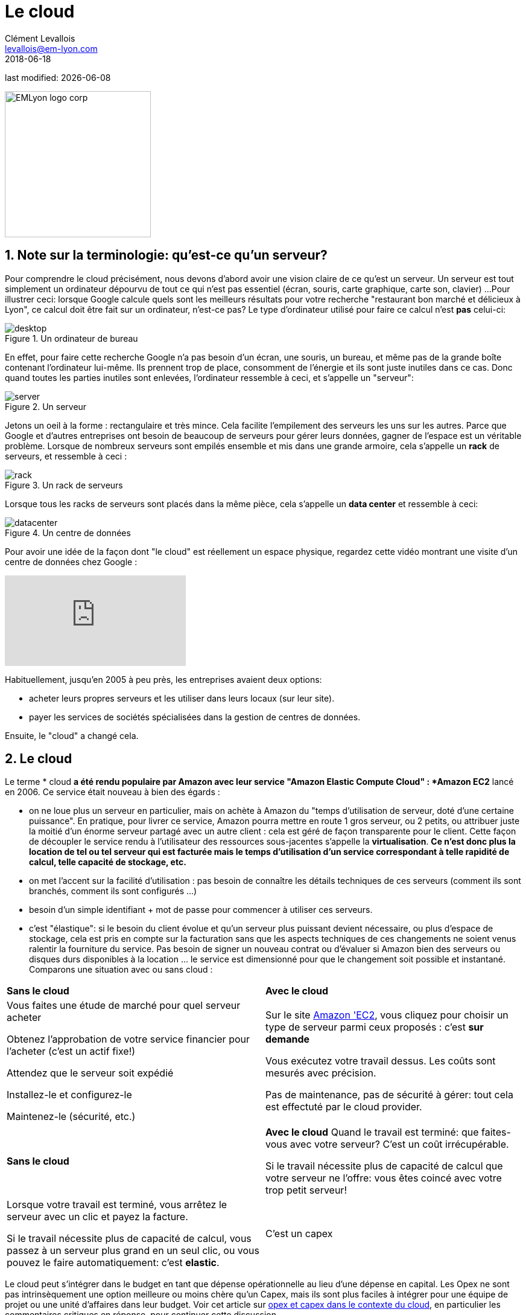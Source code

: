 = Le cloud
Clément Levallois <levallois@em-lyon.com>
2018-06-18

last modified: {docdate}

:icons!:
:iconsfont:   font-awesome
:revnumber: 1.0
:example-caption!:
:imagesdir: images


:title-logo-image: EMLyon_logo_corp.png[width="242" align="center"]

image::EMLyon_logo_corp.png[width="242" align="center"]

//ST: 'Escape' or 'o' to see all sides, F11 for full screen, 's' for speaker notes

== 1. Note sur la terminologie: qu'est-ce qu'un serveur?

Pour comprendre le ((cloud)) précisément, nous devons d'abord avoir une vision claire de ce qu'est un ((serveur)). Un serveur est tout simplement un ordinateur dépourvu de tout ce qui n'est pas essentiel (écran, souris, carte graphique, carte son, clavier) ...
// +
Pour illustrer ceci: lorsque Google calcule quels sont les meilleurs résultats pour votre recherche "restaurant bon marché et délicieux à Lyon", ce calcul doit être fait sur un ordinateur, n'est-ce pas?
// +
Le type d'ordinateur utilisé pour faire ce calcul n'est *pas* celui-ci:

image::desktop.jpg[pdfwidth = "40%", align = "center", title = "Un ordinateur de bureau", book = "keep"]

En effet, pour faire cette recherche Google n'a pas besoin d'un écran, une souris, un bureau, et même pas de la grande boîte contenant l'ordinateur lui-même.
Ils prennent trop de place, consomment de l'énergie et ils sont juste inutiles dans ce cas.
Donc quand toutes les parties inutiles sont enlevées, l'ordinateur ressemble à ceci, et s'appelle un "serveur":

image::server.jpg[pdfwidth = "40%", align = "center", book = "keep", title = "Un serveur"]

Jetons un oeil à la forme : rectangulaire et très mince.
Cela facilite l'empilement des serveurs les uns sur les autres.
Parce que Google et d'autres entreprises ont besoin de beaucoup de serveurs pour gérer leurs données, gagner de l'espace est un véritable problème.
// +
Lorsque de nombreux serveurs sont empilés ensemble et mis dans une grande armoire, cela s'appelle un *rack*(((serveur, rack de))) de serveurs, et ressemble à ceci :

image::rack.jpg[pdfwidth = "40%", align = "center", title = "Un rack de serveurs", book = "keep"]

Lorsque tous les racks de serveurs sont placés dans la même pièce, cela s'appelle un *data center*(((serveur, data center))) et ressemble à ceci:

image::datacenter.jpg[pdfwidth = "40%", align = "center", title = "Un centre de données", book = "keep"]

Pour avoir une idée de la façon dont "le cloud" est réellement un espace physique, regardez cette vidéo montrant une visite d'un centre de données chez Google :

video::XZmGGAbHqa0[youtube]

Habituellement, jusqu'en 2005 à peu près, les entreprises avaient deux options:

- acheter leurs propres serveurs et les utiliser dans leurs locaux (sur leur site).
- payer les services de sociétés spécialisées dans la gestion de centres de données.

Ensuite, le "cloud" a changé cela.

== 2. Le cloud
Le terme * cloud *(((cloud, définition))) a été rendu populaire par ((Amazon)) avec leur service "Amazon Elastic Compute Cloud" : *Amazon EC2*(((Amazon, EC2))) lancé en 2006. Ce service était nouveau à bien des égards :

// +
- on ne loue plus un serveur en particulier, mais on achète à Amazon du "temps d'utilisation de serveur, doté d'une certaine puissance". En pratique, pour  livrer ce service, Amazon pourra mettre en route 1 gros serveur, ou 2 petits, ou attribuer juste la moitié d'un énorme serveur partagé avec un autre client : cela est géré de façon transparente pour le client. Cette façon de découpler le service rendu à l'utilisateur des ressources sous-jacentes s'appelle la *virtualisation*. *Ce n'est donc plus la location de tel ou tel serveur qui est facturée mais le temps d'utilisation d'un service correspondant à telle rapidité de calcul, telle capacité de stockage, etc.*
- on met l'accent sur la facilité d'utilisation : pas besoin de connaître les détails techniques de ces serveurs (comment ils sont branchés, comment ils sont configurés ...)
// +
- besoin d'un simple identifiant +  mot de passe pour commencer à utiliser ces serveurs.
- c'est "élastique": si le besoin du client évolue et qu'un serveur plus puissant devient nécessaire, ou plus d'espace de stockage, cela est pris en compte sur la facturation sans que les aspects techniques de ces changements ne soient venus ralentir la fourniture du service. Pas besoin de signer un nouveau contrat ou d'évaluer si Amazon bien des serveurs ou disques durs disponibles à la location ... le service est dimensionné pour que le changement soit possible et instantané.
// +
Comparons une situation avec ou sans ((cloud)) :

// +
[width = "100%"]
|=====
| *Sans le cloud* | *Avec le cloud*
| Vous faites une étude de marché pour quel serveur acheter

Obtenez l'approbation de votre service financier pour l'acheter (c'est un actif fixe!)

Attendez que le serveur soit expédié

Installez-le et configurez-le

Maintenez-le (sécurité, etc.)

|Sur le site https://aws.amazon.com/ec2/?nc1=h_ls[Amazon 'EC2], vous cliquez pour choisir un type de serveur parmi ceux proposés : c'est *sur demande*

Vous exécutez votre travail dessus.
Les coûts sont mesurés avec précision.

Pas de maintenance, pas de sécurité à gérer: tout cela est effectuté par le cloud provider.
|=====


// +
[width = "100%"]
|=====
| *Sans le cloud* | *Avec le cloud*
Quand le travail est terminé: que faites-vous avec votre serveur? C'est un coût irrécupérable.

Si le travail nécessite plus de capacité de calcul que votre serveur ne l'offre: vous êtes coincé avec votre trop petit serveur!

|Lorsque votre travail est terminé, vous arrêtez le serveur avec un clic et payez la facture.

Si le travail nécessite plus de capacité de calcul, vous passez à un serveur plus grand en un seul clic, ou vous pouvez le faire automatiquement: c'est *elastic*.
| C'est un capex | C'est un opex
|=====

// +
Le cloud peut s'intégrer dans le budget en tant que dépense opérationnelle au lieu d'une dépense en capital.
Les Opex ne sont pas intrinsèquement une option meilleure ou moins chère qu'un Capex, mais ils sont plus faciles à intégrer pour une équipe de projet ou une unité d'affaires dans leur budget.
Voir cet article sur http://gevaperry.typepad.com/main/2009/01/accounting-for-clouds-stop-saying-capex-vs-opex.html[opex et capex dans le contexte du cloud], en particulier les commentaires critiques en réponse, pour continuer cette discussion.

== 3. Le cloud : à quoi cela sert-il? IaaS, PaaS, SaaS
A quoi sert le cloud pour une entreprise? Les entreprises peuvent externaliser leurs opérations sur le cloud plutôt que de les exécuter chez elles, en utilisant leurs propres ressources.

// +
Quels types d'opérations peuvent être externalisés vers le cloud?

Les entreprises peuvent ne déléguer que l'infrastructure informatique de base ou les opérations informatiques les plusau coeur de leurs activités.
Ces différents degrés peuvent être décrits avec le *"modèle de pizza"*  (source: https://www.linkedin.com/pulse/20140730172610-9679881-pizza-as-a-service/[source]):

image::pizza-as-a-service.jpg[align = "center", title = "Pizza as a service", book="keep"]

Ce schéma montre qu'en tant qu'entreprise, vous pouvez soit exécuter toutes les opérations vous-même ("made at home"), soit tout déléguer ("diner au restaurant").
Chacun de ces degrés d'externalisation a un nom:

// +
*Infrastructure en tant que service* (Infrastucture as a Service, IaaS)

Ici, le cloud est utilisé pour remplacer les besoins en infrastructure informatique locale de l'entreprise. Par exemple, au lieu de stocker ses données dans une base de donnée sur place, on loue un service de stockage de données sur le cloud, qui sera facturé précisément au temps d'utilisation, à la taille de données stockées, et au volume de données écrites ou transférées (comme il s'agit d'un service de base de données, ce type de IaaS peut être appelé un DBaaS: database as a service).(((DBaaS: database as a service)))

// +
*Plate-forme en tant que service* (Platform as as Service, PaaS)

Le cloud est utilisé pour exécuter les blocs de construction d'un service: pour gérer un système de messagerie, pour héberger des applications, ...

// +
*Logiciel en tant que service* (Software as a Service, SaaS)

Le cloud est utilisé pour héberger un logiciel complet accessible "à la demande" via le navigateur.

Des exemples populaires sont Google Drive, https://www.d2l.com/products/learning-environment/[Brightspace] ou https://www.salesforce.com/fr/?ir=1[((SalesForce))].

== 4. Cloud privé ou public? cloud hybride?
- Amazon EC2(((Amazon, EC2))) est un exemple de *cloud public*(((cloud, cloud public))): il est accessible publiquement à tout client. Bien sûr, cela ne signifie pas que chaque client peut voir ce que les autres font sur le cloud! Chaque client a ses espaces privés sur le cloud.

- De nombreuses entreprises ont des exigences de sécurité qui les empêchent d'accéder aux clouds publics.
Ils ont besoin de leurs serveurs sur place.
// +
Dans ce cas, ils peuvent construire leur propre *cloud privé*:(((cloud, cloud privé))) c'est un cloud comme Amazon EC2, sauf qu'il est détenu, géré et utilisé par l'entreprise exclusivement - il n'est pas accessible à des tiers.
// +
Mais même privé, le cloud conserve les caractéristiques de base d'un cloud: à la demande et élastique notamment.

- *Les cloud ​​hybrides*(((cloud, cloud hybride))) sont une variété de clouds ​​privés: c'est un cloud privé où certaines formes d'opérations peuvent être déléguées à un cloud public.

// +
Par exemple, les opérations qui ne représentent pas un risque de sécurité et qui nécessitent une capacité de calcul supérieure à ce que le cloud privé de l'entreprise peut fournir.

== Pour aller plus loin
Retrouvez le site complet : https://seinecle.github.io/mk99/index-fr.html[ici].

image:round_portrait_mini_150.png[align="center", role="right"]

Clement Levallois

Découvrez mes autres cours et projets : https://www.clementlevallois.net

Ou contactez-moi via Twitter: https://www.twitter.com/seinecle[@seinecle]
